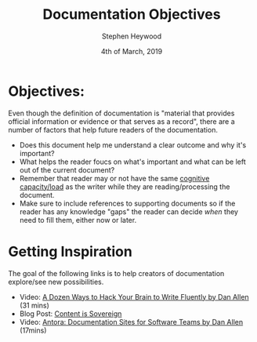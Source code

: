 #+TITLE: Documentation Objectives
#+AUTHOR: Stephen Heywood
#+EMAIL: stephen@ii.coop
#+CREATOR: ii.coop
#+DATE: 4th of March, 2019
#+STARTUP: showeverything

* Objectives:

Even though the definition of documentation is "material that provides official information or evidence or that serves as a record", there are a number of factors that help future readers of the documentation.

- Does this document help me understand a clear outcome and why it's important?
- What helps the reader foucs on what's important and what can be left out of the current document? 
- Remember that reader may or not have the same [[https://sites.educ.ualberta.ca/staff/olenka.bilash/Best%20of%20Bilash/cognitive%20capacity.html][cognitive capacity/load]] as the writer while they are reading/processing the document.
- Make sure to include references to supporting documents so if the reader has any knowledge "gaps" the reader can decide /when/ they need to fill them, either now or later.

  
* Getting Inspiration

The goal of the following links is to help creators of documentation explore/see new possibilities.

- Video: [[https://www.youtube.com/watch?v=HRa3bbaUpSc][A Dozen Ways to Hack Your Brain to Write Fluently by Dan Allen]] (31 mins)
- Blog Post: [[https://opendevise.com/blog/content-is-sovereign/][Content is Sovereign]]
- Video: [[https://www.youtube.com/watch?v=vWsWU6Igmhc][Antora: Documentation Sites for Software Teams by Dan Allen]] (17mins) 
